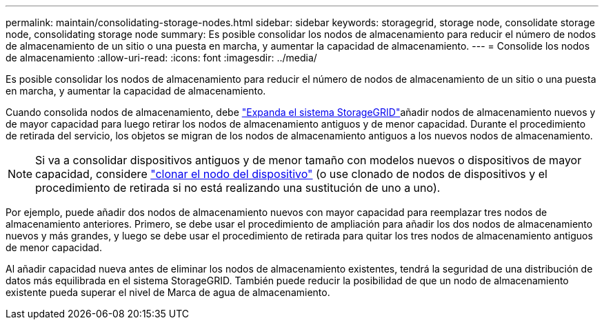 ---
permalink: maintain/consolidating-storage-nodes.html 
sidebar: sidebar 
keywords: storagegrid, storage node, consolidate storage node, consolidating storage node 
summary: Es posible consolidar los nodos de almacenamiento para reducir el número de nodos de almacenamiento de un sitio o una puesta en marcha, y aumentar la capacidad de almacenamiento. 
---
= Consolide los nodos de almacenamiento
:allow-uri-read: 
:icons: font
:imagesdir: ../media/


[role="lead"]
Es posible consolidar los nodos de almacenamiento para reducir el número de nodos de almacenamiento de un sitio o una puesta en marcha, y aumentar la capacidad de almacenamiento.

Cuando consolida nodos de almacenamiento, debe link:../expand/index.html["Expanda el sistema StorageGRID"]añadir nodos de almacenamiento nuevos y de mayor capacidad para luego retirar los nodos de almacenamiento antiguos y de menor capacidad. Durante el procedimiento de retirada del servicio, los objetos se migran de los nodos de almacenamiento antiguos a los nuevos nodos de almacenamiento.


NOTE: Si va a consolidar dispositivos antiguos y de menor tamaño con modelos nuevos o dispositivos de mayor capacidad, considere https://docs.netapp.com/us-en/storagegrid-appliances/commonhardware/how-appliance-node-cloning-works.html["clonar el nodo del dispositivo"^] (o use clonado de nodos de dispositivos y el procedimiento de retirada si no está realizando una sustitución de uno a uno).

Por ejemplo, puede añadir dos nodos de almacenamiento nuevos con mayor capacidad para reemplazar tres nodos de almacenamiento anteriores. Primero, se debe usar el procedimiento de ampliación para añadir los dos nodos de almacenamiento nuevos y más grandes, y luego se debe usar el procedimiento de retirada para quitar los tres nodos de almacenamiento antiguos de menor capacidad.

Al añadir capacidad nueva antes de eliminar los nodos de almacenamiento existentes, tendrá la seguridad de una distribución de datos más equilibrada en el sistema StorageGRID. También puede reducir la posibilidad de que un nodo de almacenamiento existente pueda superar el nivel de Marca de agua de almacenamiento.
